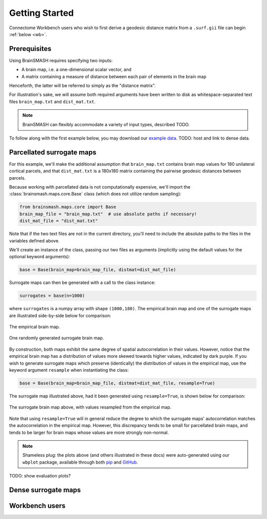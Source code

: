 Getting Started
===============

Connectome Workbench users who wish to first derive a geodesic distance matrix from a ``.surf.gii``
file can begin :ref:`below <wb>`.

Prerequisites
-------------
Using BrainSMASH requires specifying two inputs:

- A brain map, i.e. a one-dimensional scalar vector, and
- A matrix containing a measure of distance between each pair of elements in the brain map

Henceforth, the latter will be referred to simply as the "distance matrix".

For illustration's sake, we will assume both required arguments have been written
to disk as whitespace-separated text files ``brain_map.txt`` and ``dist_mat.txt``.

.. note::
   BrainSMASH can flexibly accommodate a variety of input types, described TODO.

To follow along with the first example below, you may download our `example data <https://github.com/jbburt/brainsmash/tree/master/examples>`_.
TODO: host and link to dense data.

Parcellated surrogate maps
--------------------------
For this example, we'll make the additional assumption that ``brain_map.txt`` contains
brain map values for 180 unilateral cortical parcels, and that ``dist_mat.txt`` is
a 180x180 matrix containing the pairwise geodesic distances between parcels.

Because working
with parcellated data is not computationally expensive, we'll import the :class:`brainsmash.maps.core.Base`
class (which does not utilize random sampling):

.. code-block:: python

        from brainsmash.maps.core import Base
        brain_map_file = "brain_map.txt"  # use absolute paths if necessary!
        dist_mat_file = "dist_mat.txt"

Note that if the two text files are not in the current directory, you'll need to
include the absolute paths to the files in the variables defined above.

We'll create an instance of the class, passing our two files as arguments
(implicitly using the default values for the optional keyword arguments):

.. code-block:: python

        base = Base(brain_map=brain_map_file, distmat=dist_mat_file)

Surrogate maps can then be generated with a call to the class instance:

.. code-block:: python

        surrogates = base(n=1000)

where ``surrogates`` is a numpy array with shape ``(1000,180)``. The empirical
brain map and one of the surrogate maps are illustrated side-by-side below for
comparison:

.. figure::  images/brain_map.png
   :align:   center

   The empirical brain map.

.. figure::  images/surrogate.png
   :align:   center

   One randomly generated surrogate brain map.

By construction, both maps exhibit the same degree of spatial autocorrelation
in their values. However, notice that the empirical brain map has a distribution
of values more skewed towards higher values, indicated by dark purple. If you wish
to generate surrogate maps which preserve (identically) the distribution of values
in the empirical map, use the keyword argument ``resample`` when instantiating
the class:

.. code-block:: python

   base = Base(brain_map=brain_map_file, distmat=dist_mat_file, resample=True)


The surrogate map illustrated above, had it been generated using ``resample=True``,
is shown below for comparison:

.. figure::  images/surrogate_resampled.png
  :align:   center

  The surrogate brain map above, with values resampled from the empirical map.

Note that using ``resample=True`` will in general reduce the degree to which the
surrogate maps' autocorrelation matches the autocorrelation in the empirical map.
However, this discrepancy tends to be small for parcellated brain maps, and tends
to be larger for brain maps whose values are more strongly non-normal.

.. note:: Shameless plug: the plots above (and others illustrated in these docs)
  were auto-generated using our ``wbplot`` package, available through both `pip <https://pypi.org/project/wbplot/>`_
  and `GitHub <https://github.com/jbburt/wbplot>`_.

TODO: show evaluation plots?

Dense surrogate maps
--------------------

.. _wb:

Workbench users
---------------
